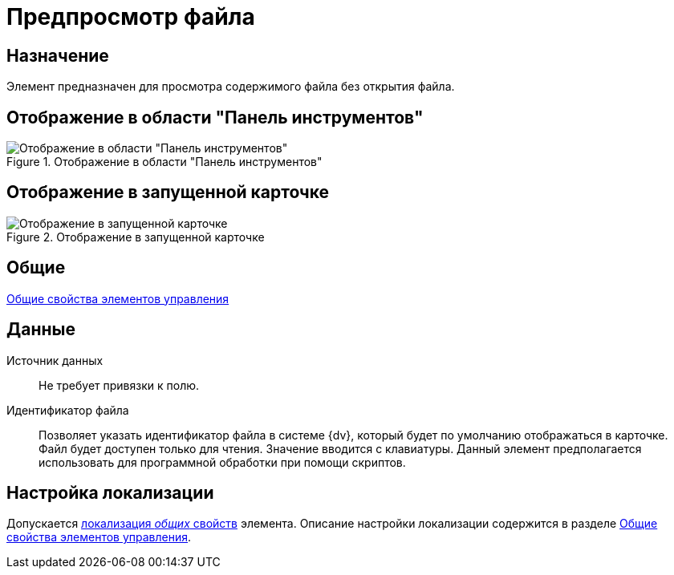 = Предпросмотр файла

== Назначение

Элемент предназначен для просмотра содержимого файла без открытия файла.

== Отображение в области "Панель инструментов"

.Отображение в области "Панель инструментов"
image::lay_Element_FilePreview.png[Отображение в области "Панель инструментов"]

== Отображение в запущенной карточке

.Отображение в запущенной карточке
image::lay_Card_FilePreview.png[Отображение в запущенной карточке]

== Общие

xref:layouts/standard-controls.adoc#common-properties[Общие свойства элементов управления]

== Данные

Источник данных::
Не требует привязки к полю.
Идентификатор файла::
Позволяет указать идентификатор файла в системе {dv}, который будет по умолчанию отображаться в карточке. Файл будет доступен только для чтения. Значение вводится с клавиатуры. Данный элемент предполагается использовать для программной обработки при помощи скриптов.

== Настройка локализации

Допускается xref:layouts/layout-localize.adoc#localize-general[локализация _общих_ свойств] элемента. Описание настройки локализации содержится в разделе xref:layouts/standard-controls.adoc#common-properties[Общие свойства элементов управления].
